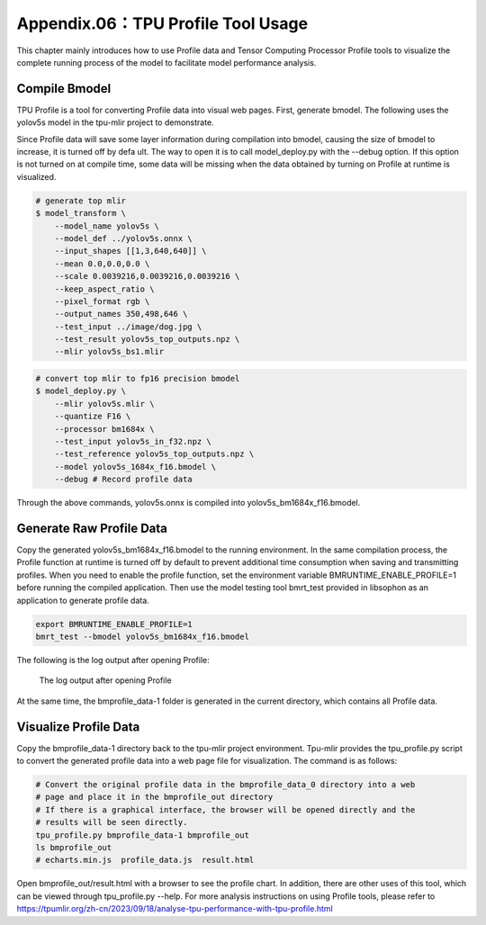 .. _profile:

Appendix.06：TPU Profile Tool Usage
========================================

This chapter mainly introduces how to use Profile data and Tensor Computing Processor Profile tools to visualize the complete running process of the model to facilitate model performance analysis.

Compile Bmodel
------------------

TPU Profile is a tool for converting Profile data into visual web pages. First, generate bmodel. The following uses the yolov5s model in the tpu-mlir project to demonstrate.

Since Profile data will save some layer information during compilation into bmodel, causing the size of bmodel to increase, it is turned off by defa
ult. The way to open it is to call model_deploy.py with the --debug option.
If this option is not turned on at compile time, some data will be missing when the data obtained by turning on Profile at runtime is visualized.

.. code-block:: shell

   # generate top mlir
   $ model_transform \
       --model_name yolov5s \
       --model_def ../yolov5s.onnx \
       --input_shapes [[1,3,640,640]] \
       --mean 0.0,0.0,0.0 \
       --scale 0.0039216,0.0039216,0.0039216 \
       --keep_aspect_ratio \
       --pixel_format rgb \
       --output_names 350,498,646 \
       --test_input ../image/dog.jpg \
       --test_result yolov5s_top_outputs.npz \
       --mlir yolov5s_bs1.mlir

.. code-block:: shell

   # convert top mlir to fp16 precision bmodel
   $ model_deploy.py \
       --mlir yolov5s.mlir \
       --quantize F16 \
       --processor bm1684x \
       --test_input yolov5s_in_f32.npz \
       --test_reference yolov5s_top_outputs.npz \
       --model yolov5s_1684x_f16.bmodel \
       --debug # Record profile data

Through the above commands, yolov5s.onnx is compiled into yolov5s_bm1684x_f16.bmodel.

Generate Raw Profile Data
--------------------------

Copy the generated yolov5s_bm1684x_f16.bmodel to the running environment. In the same compilation process, the Profile function at runtime is turned off by default to prevent additional time consumption when saving and transmitting profiles. When you need to enable the profile function, set the environment variable BMRUNTIME_ENABLE_PROFILE=1 before running the compiled application. Then use the model testing tool bmrt_test provided in libsophon as an application to generate profile data.

.. code-block:: shell

    export BMRUNTIME_ENABLE_PROFILE=1
    bmrt_test --bmodel yolov5s_bm1684x_f16.bmodel

The following is the log output after opening Profile:

    .. _profile_log:
    .. figure:: ../assets/profile_log_en.png
          :height: 13cm
          :align: center

          The log output after opening Profile

At the same time, the bmprofile_data-1 folder is generated in the current directory, which contains all Profile data.

Visualize Profile Data
--------------------------

Copy the bmprofile_data-1 directory back to the tpu-mlir project environment. Tpu-mlir provides the tpu_profile.py script to convert the generated profile data into a web page file for visualization. The command is as follows:

.. code-block:: shell

    # Convert the original profile data in the bmprofile_data_0 directory into a web
    # page and place it in the bmprofile_out directory
    # If there is a graphical interface, the browser will be opened directly and the
    # results will be seen directly.
    tpu_profile.py bmprofile_data-1 bmprofile_out
    ls bmprofile_out
    # echarts.min.js  profile_data.js  result.html


Open bmprofile_out/result.html with a browser to see the profile chart. In addition, there are other uses of this tool, which can be viewed through tpu_profile.py --help. For more analysis instructions on using Profile tools, please refer to https://tpumlir.org/zh-cn/2023/09/18/analyse-tpu-performance-with-tpu-profile.html

